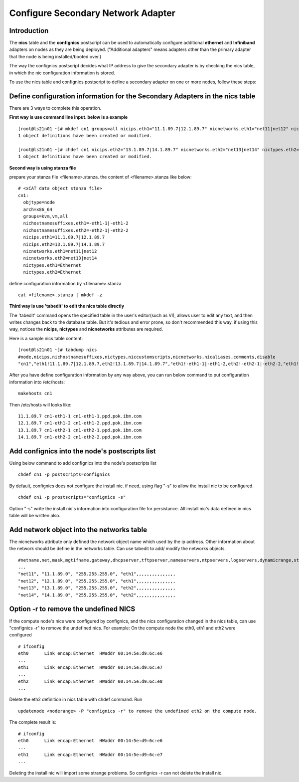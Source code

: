 Configure Secondary Network Adapter
===================================

Introduction
------------
The **nics** table and the **confignics** postscript can be used to automatically configure additional **ethernet** and **Infiniband** adapters on nodes as they are being deployed. ("Additional adapters" means adapters other than the primary adapter that the node is being installed/booted over.)

The way the confignics postscript decides what IP address to give the secondary adapter is by checking the nics table, in which the nic configuration information is stored.

To use the nics table and confignics postscript to define a secondary adapter on one or more nodes, follow these steps:


Define configuration information for the Secondary Adapters in the nics table
-----------------------------------------------------------------------------

There are 3 ways to complete this operation.

**First way is use command line input. below is a example**
::
    [root@ls21n01 ~]# mkdef cn1 groups=all nicips.eth1="11.1.89.7|12.1.89.7" nicnetworks.eth1="net11|net12" nictypes.eth1="Ethernet"
    1 object definitions have been created or modified.
    
    [root@ls21n01 ~]# chdef cn1 nicips.eth2="13.1.89.7|14.1.89.7" nicnetworks.eth2="net13|net14" nictypes.eth2="Ethernet"
    1 object definitions have been created or modified.

**Second way is using stanza file**

prepare your stanza file <filename>.stanza. the content of <filename>.stanza like below:
::
    # <xCAT data object stanza file>
    cn1:
      objtype=node
      arch=x86_64
      groups=kvm,vm,all
      nichostnamesuffixes.eth1=-eth1-1|-eth1-2
      nichostnamesuffixes.eth2=-eth2-1|-eth2-2
      nicips.eth1=11.1.89.7|12.1.89.7
      nicips.eth2=13.1.89.7|14.1.89.7
      nicnetworks.eth1=net11|net12
      nicnetworks.eth2=net13|net14
      nictypes.eth1=Ethernet
      nictypes.eth2=Ethernet

define configuration information by <filename>.stanza
::
    cat <filename>.stanza | mkdef -z

**Third way is use 'tabedit' to edit the nics table directly**

The 'tabedit' command opens the specified table in the user's editor(such as VI), allows user to edit any text, and then writes changes back to the database table.	But it's tedious and error prone, so don't recommended this way. if using this way, notices the **nicips**, **nictypes** and **nicnetworks** attributes are required.

Here is a sample nics table content:
::
    [root@ls21n01 ~]# tabdump nics
    #node,nicips,nichostnamesuffixes,nictypes,niccustomscripts,nicnetworks,nicaliases,comments,disable
    "cn1","eth1!11.1.89.7|12.1.89.7,eth2!13.1.89.7|14.1.89.7","eth1!-eth1-1|-eth1-2,eth2!-eth2-1|-eth2-2,"eth1!Ethernet,eth2!Ethernet",,"eth1!net11|net12,eth2!net13|net14",,,

After you have define configuration information by any way above, you can run below command to put configuration information into /etc/hosts:
::
    makehosts cn1

Then /etc/hosts will looks like:
::
    11.1.89.7 cn1-eth1-1 cn1-eth1-1.ppd.pok.ibm.com
    12.1.89.7 cn1-eth1-2 cn1-eth1-2.ppd.pok.ibm.com
    13.1.89.7 cn1-eth2-1 cn1-eth2-1.ppd.pok.ibm.com
    14.1.89.7 cn1-eth2-2 cn1-eth2-2.ppd.pok.ibm.com	

Add confignics into the node's postscripts list
-----------------------------------------------

Using below command to add confignics into the node's postscripts list
::
    chdef cn1 -p postscripts=confignics

By default, confignics does not configure the install nic. if need, using flag "-s" to allow the install nic to be configured.
::
    chdef cn1 -p prostscripts="confignics -s"

Option "-s" write the install nic's information into configuration file for persistance. All install nic's data defined in nics table will be written also.


Add network object into the networks table
------------------------------------------

The nicnetworks attribute only defined the network object name which used by the ip address. Other information about the network should be define in the networks table. Can use tabedit to add/ modify the networks objects.
::
    #netname,net,mask,mgtifname,gateway,dhcpserver,tftpserver,nameservers,ntpservers,logservers,dynamicrange,staticrange,staticrangeincrement,nodehostname,ddnsdomain,vlanid,domain,comments,disable
    ...
    "net11", "11.1.89.0", "255.255.255.0", "eth1",,,,,,,,,,,,,,,
    "net12", "12.1.89.0", "255.255.255.0", "eth1",,,,,,,,,,,,,,,
    "net13", "13.1.89.0", "255.255.255.0", "eth2",,,,,,,,,,,,,,,
    "net14", "14.1.89.0", "255.255.255.0", "eth2",,,,,,,,,,,,,,,

Option -r to remove the undefined NICS
---------------------------------------
If the compute node's nics were configured by confignics, and the nics configuration changed in the nics table, can use "confignics -r" to remove the undefined nics. For example: On the compute node the eth0, eth1 and eth2 were configured
::
    # ifconfig
    eth0      Link encap:Ethernet  HWaddr 00:14:5e:d9:6c:e6
    ...
    eth1      Link encap:Ethernet  HWaddr 00:14:5e:d9:6c:e7
    ...
    eth2      Link encap:Ethernet  HWaddr 00:14:5e:d9:6c:e8
    ...

Delete the eth2 definition in nics table with chdef command. Run
::
    updatenode <noderange> -P "confignics -r" to remove the undefined eth2 on the compute node.

The complete result is:
::
    # ifconfig
    eth0      Link encap:Ethernet  HWaddr 00:14:5e:d9:6c:e6
    ...
    eth1      Link encap:Ethernet  HWaddr 00:14:5e:d9:6c:e7
    ...

Deleting the install nic will import some strange problems. So confignics -r can not delete the install nic.











